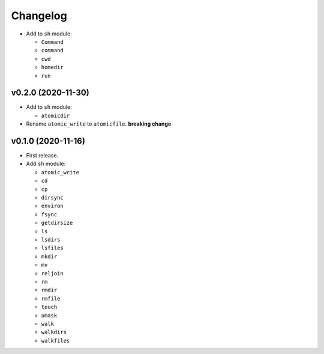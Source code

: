Changelog
=========


- Add to ``sh`` module:

  - ``Command``
  - ``command``
  - ``cwd``
  - ``homedir``
  - ``run``


v0.2.0 (2020-11-30)
-------------------

- Add to ``sh`` module:

  - ``atomicdir``

- Rename ``atomic_write`` to ``atomicfile``. **breaking change**


v0.1.0 (2020-11-16)
-------------------

- First release.
- Add ``sh`` module:

  - ``atomic_write``
  - ``cd``
  - ``cp``
  - ``dirsync``
  - ``environ``
  - ``fsync``
  - ``getdirsize``
  - ``ls``
  - ``lsdirs``
  - ``lsfiles``
  - ``mkdir``
  - ``mv``
  - ``reljoin``
  - ``rm``
  - ``rmdir``
  - ``rmfile``
  - ``touch``
  - ``umask``
  - ``walk``
  - ``walkdirs``
  - ``walkfiles``
